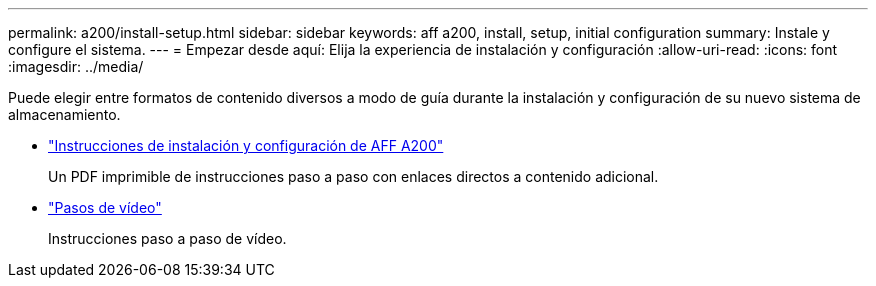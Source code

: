 ---
permalink: a200/install-setup.html 
sidebar: sidebar 
keywords: aff a200, install, setup, initial configuration 
summary: Instale y configure el sistema. 
---
= Empezar desde aquí: Elija la experiencia de instalación y configuración
:allow-uri-read: 
:icons: font
:imagesdir: ../media/


[role="lead"]
Puede elegir entre formatos de contenido diversos a modo de guía durante la instalación y configuración de su nuevo sistema de almacenamiento.

* link:../media/PDF/210-06711+C0_AFFA200_ISI_web.pdf["Instrucciones de instalación y configuración de AFF A200"^]
+
Un PDF imprimible de instrucciones paso a paso con enlaces directos a contenido adicional.

* link:https://youtu.be/WAE0afWhj1c["Pasos de vídeo"^]
+
Instrucciones paso a paso de vídeo.



